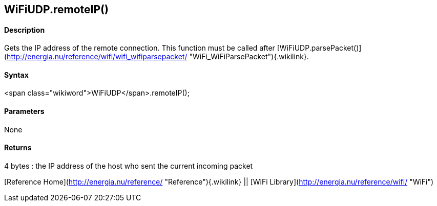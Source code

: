 WiFiUDP.remoteIP()
------------------

#### Description

Gets the IP address of the remote connection. This function must be
called after
[WiFiUDP.parsePacket()](http://energia.nu/reference/wifi/wifi_wifiparsepacket/ "WiFi_WiFiParsePacket"){.wikilink}.

#### Syntax

<span class="wikiword">WiFiUDP</span>.remoteIP();

#### Parameters

None

#### Returns

4 bytes : the IP address of the host who sent the current incoming
packet

[Reference Home](http://energia.nu/reference/ "Reference"){.wikilink} ||
[WiFi Library](http://energia.nu/reference/wifi/ "WiFi")
